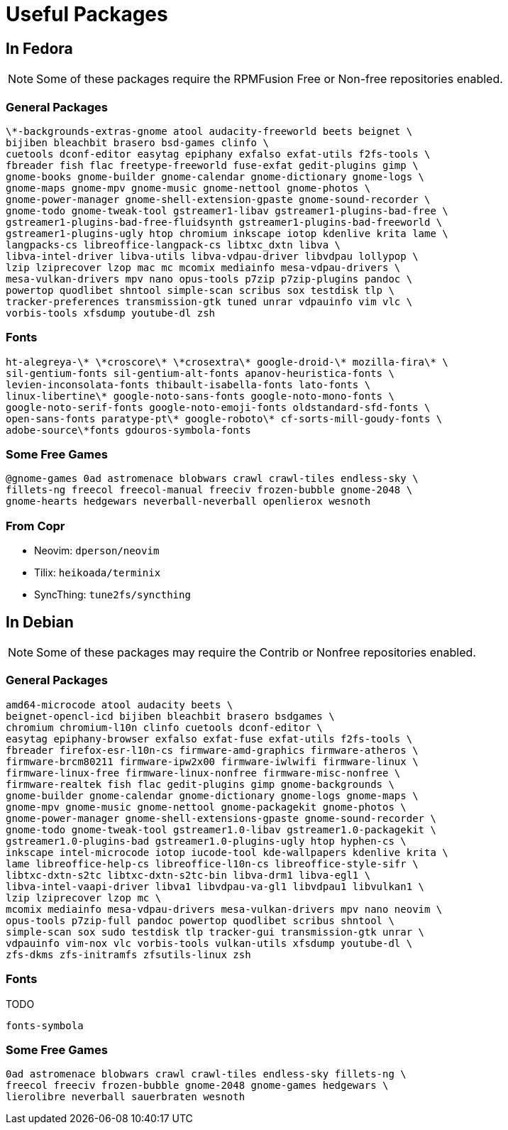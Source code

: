 = Useful Packages [[packages]]

== In Fedora [[fedora]]

NOTE: Some of these packages require the RPMFusion Free or Non-free repositories enabled.

=== General Packages [[fedora-general]]

    \*-backgrounds-extras-gnome atool audacity-freeworld beets beignet \
    bijiben bleachbit brasero bsd-games clinfo \
    cuetools dconf-editor easytag epiphany exfalso exfat-utils f2fs-tools \
    fbreader fish flac freetype-freeworld fuse-exfat gedit-plugins gimp \
    gnome-books gnome-builder gnome-calendar gnome-dictionary gnome-logs \
    gnome-maps gnome-mpv gnome-music gnome-nettool gnome-photos \
    gnome-power-manager gnome-shell-extension-gpaste gnome-sound-recorder \
    gnome-todo gnome-tweak-tool gstreamer1-libav gstreamer1-plugins-bad-free \
    gstreamer1-plugins-bad-free-fluidsynth gstreamer1-plugins-bad-freeworld \
    gstreamer1-plugins-ugly htop chromium inkscape iotop kdenlive krita lame \
    langpacks-cs libreoffice-langpack-cs libtxc_dxtn libva \
    libva-intel-driver libva-utils libva-vdpau-driver libvdpau lollypop \
    lzip lziprecover lzop mac mc mcomix mediainfo mesa-vdpau-drivers \
    mesa-vulkan-drivers mpv nano opus-tools p7zip p7zip-plugins pandoc \
    powertop quodlibet shntool simple-scan scribus sox testdisk tlp \
    tracker-preferences transmission-gtk tuned unrar vdpauinfo vim vlc \
    vorbis-tools xfsdump youtube-dl zsh

=== Fonts [[fedora-fonts]]

    ht-alegreya-\* \*croscore\* \*crosextra\* google-droid-\* mozilla-fira\* \
    sil-gentium-fonts sil-gentium-alt-fonts apanov-heuristica-fonts \
    levien-inconsolata-fonts thibault-isabella-fonts lato-fonts \
    linux-libertine\* google-noto-sans-fonts google-noto-mono-fonts \
    google-noto-serif-fonts google-noto-emoji-fonts oldstandard-sfd-fonts \
    open-sans-fonts paratype-pt\* google-roboto\* cf-sorts-mill-goudy-fonts \
    adobe-source\*fonts gdouros-symbola-fonts

=== Some Free Games [[fedora-games]]

    @gnome-games 0ad astromenace blobwars crawl crawl-tiles endless-sky \
    fillets-ng freecol freecol-manual freeciv frozen-bubble gnome-2048 \
    gnome-hearts hedgewars neverball-neverball openlierox wesnoth

=== From Copr [[copr]]

- Neovim: `dperson/neovim`
- Tilix: `heikoada/terminix`
- SyncThing: `tune2fs/syncthing`


== In Debian [[debian]]

NOTE: Some of these packages may require the Contrib or Nonfree repositories enabled.

=== General Packages [[debian-general]]

    amd64-microcode atool audacity beets \
    beignet-opencl-icd bijiben bleachbit brasero bsdgames \
    chromium chromium-l10n clinfo cuetools dconf-editor \
    easytag epiphany-browser exfalso exfat-fuse exfat-utils f2fs-tools \
    fbreader firefox-esr-l10n-cs firmware-amd-graphics firmware-atheros \
    firmware-brcm80211 firmware-ipw2x00 firmware-iwlwifi firmware-linux \
    firmware-linux-free firmware-linux-nonfree firmware-misc-nonfree \
    firmware-realtek fish flac gedit-plugins gimp gnome-backgrounds \
    gnome-builder gnome-calendar gnome-dictionary gnome-logs gnome-maps \
    gnome-mpv gnome-music gnome-nettool gnome-packagekit gnome-photos \
    gnome-power-manager gnome-shell-extensions-gpaste gnome-sound-recorder \
    gnome-todo gnome-tweak-tool gstreamer1.0-libav gstreamer1.0-packagekit \
    gstreamer1.0-plugins-bad gstreamer1.0-plugins-ugly htop hyphen-cs \
    inkscape intel-microcode iotop iucode-tool kde-wallpapers kdenlive krita \
    lame libreoffice-help-cs libreoffice-l10n-cs libreoffice-style-sifr \
    libtxc-dxtn-s2tc libtxc-dxtn-s2tc-bin libva-drm1 libva-egl1 \
    libva-intel-vaapi-driver libva1 libvdpau-va-gl1 libvdpau1 libvulkan1 \
    lzip lziprecover lzop mc \
    mcomix mediainfo mesa-vdpau-drivers mesa-vulkan-drivers mpv nano neovim \
    opus-tools p7zip-full pandoc powertop quodlibet scribus shntool \
    simple-scan sox sudo testdisk tlp tracker-gui transmission-gtk unrar \
    vdpauinfo vim-nox vlc vorbis-tools vulkan-utils xfsdump youtube-dl \
    zfs-dkms zfs-initramfs zfsutils-linux zsh

=== Fonts [[debian-fonts]]

TODO

    fonts-symbola

=== Some Free Games [[debian-games]]

    0ad astromenace blobwars crawl crawl-tiles endless-sky fillets-ng \
    freecol freeciv frozen-bubble gnome-2048 gnome-games hedgewars \
    lierolibre neverball sauerbraten wesnoth

